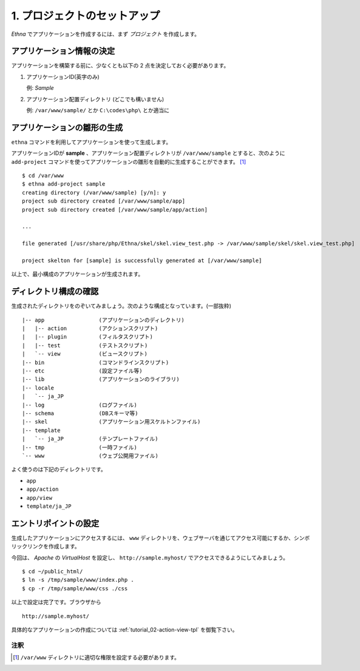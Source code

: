 .. _tutorial_01-setup:

1. プロジェクトのセットアップ
==============================

`Ethna` でアプリケーションを作成するには、まず `プロジェクト` を作成します。


アプリケーション情報の決定
^^^^^^^^^^^^^^^^^^^^^^^^^^^^

アプリケーションを構築する前に、少なくとも以下の 2 点を決定しておく必要があります。

#. アプリケーションID(英字のみ)

   | 例: `Sample`

#. アプリケーション配置ディレクトリ (どこでも構いません)

   | 例: ``/var/www/sample/`` とか ``C:\codes\php\`` とか適当に


アプリケーションの雛形の生成
^^^^^^^^^^^^^^^^^^^^^^^^^^^^^

``ethna`` コマンドを利用してアプリケーションを使って生成します。

アプリケーションIDが **sample** 、アプリケーション配置ディレクトリが ``/var/www/sample`` とすると、次のように ``add-project`` コマンドを使ってアプリケーションの雛形を自動的に生成することができます。 [#ref1]_ ::

    $ cd /var/www
    $ ethna add-project sample
    creating directory (/var/www/sample) [y/n]: y
    project sub directory created [/var/www/sample/app]
    project sub directory created [/var/www/sample/app/action]
    
    ...
    
    file generated [/usr/share/php/Ethna/skel/skel.view_test.php -> /var/www/sample/skel/skel.view_test.php]
    
    project skelton for [sample] is successfully generated at [/var/www/sample]

以上で、最小構成のアプリケーションが生成されます。


ディレクトリ構成の確認
^^^^^^^^^^^^^^^^^^^^^^^^^

生成されたディレクトリをのぞいてみましょう。次のような構成となっています。(一部抜粋) ::

    |-- app                 (アプリケーションのディレクトリ)
    |   |-- action          (アクションスクリプト)
    |   |-- plugin          (フィルタスクリプト)
    |   |-- test            (テストスクリプト)
    |   `-- view            (ビュースクリプト)
    |-- bin                 (コマンドラインスクリプト)
    |-- etc                 (設定ファイル等)
    |-- lib                 (アプリケーションのライブラリ)
    |-- locale
    |   `-- ja_JP
    |-- log                 (ログファイル)
    |-- schema              (DBスキーマ等)
    |-- skel                (アプリケーション用スケルトンファイル)
    |-- template
    |   `-- ja_JP           (テンプレートファイル)
    |-- tmp                 (一時ファイル)
    `-- www                 (ウェブ公開用ファイル)

よく使うのは下記のディレクトリです。

* ``app``
* ``app/action``
* ``app/view``
* ``template/ja_JP``


エントリポイントの設定
^^^^^^^^^^^^^^^^^^^^^^^^^

生成したアプリケーションにアクセスするには、 ``www`` ディレクトリを、ウェブサーバを通じてアクセス可能にするか、シンボリックリンクを作成します。

今回は、 `Apache` の `VirtualHost` を設定し、 ``http://sample.myhost/`` でアクセスできるようにしてみましょう。 ::

    $ cd ~/public_html/
    $ ln -s /tmp/sample/www/index.php .
    $ cp -r /tmp/sample/www/css ./css

以上で設定は完了です。ブラウザから ::

    http://sample.myhost/


具体的なアプリケーションの作成については :ref:`tutorial_02-action-view-tpl` を御覧下さい。


注釈
------------------

.. [#ref1] ``/var/www`` ディレクトリに適切な権限を設定する必要があります。
